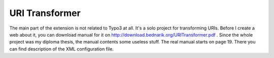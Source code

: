 ﻿.. include:: ../../Includes.txt



.. _URI-Transformer:

URI Transformer
^^^^^^^^^^^^^^^

The main part of the extension is not related to Typo3 at all. It's a
solo project for transforming URIs. Before I create a web about it,
you can download manual for it on
`http://download.bednarik.org/URITransformer.pdf
<http://download.bednarik.org/URITransformer.pdf>`_ . Since the whole
project was my diploma thesis, the manual contents some useless stuff.
The real manual starts on page 19. There you can find description of
the XML configuration file.

